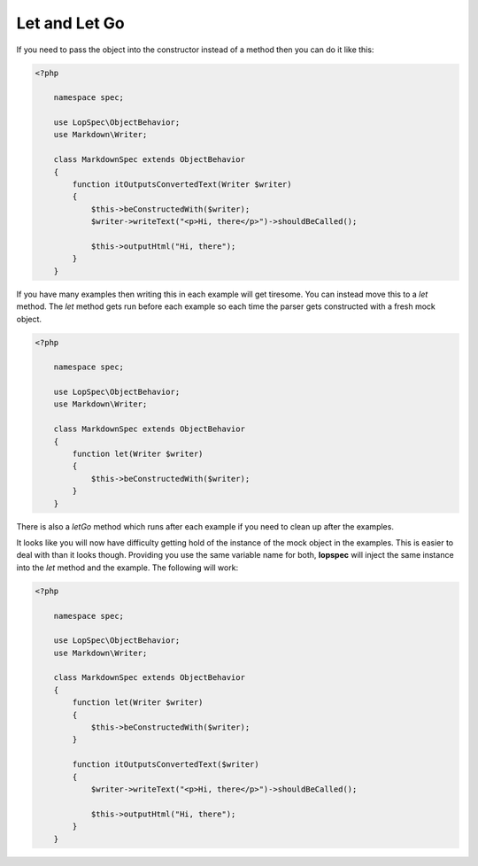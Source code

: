 Let and Let Go
==============

If you need to pass the object into the constructor instead of a method
then you can do it like this:

.. code-block:: php

    <?php

        namespace spec;

        use LopSpec\ObjectBehavior;
        use Markdown\Writer;

        class MarkdownSpec extends ObjectBehavior
        {
            function itOutputsConvertedText(Writer $writer)
            {
                $this->beConstructedWith($writer);
                $writer->writeText("<p>Hi, there</p>")->shouldBeCalled();

                $this->outputHtml("Hi, there");
            }
        }

If you have many examples then writing this in each example will get
tiresome. You can instead move this to a `let` method. The `let` method
gets run before each example so each time the parser gets constructed with
a fresh mock object.

.. code-block:: php

    <?php

        namespace spec;

        use LopSpec\ObjectBehavior;
        use Markdown\Writer;

        class MarkdownSpec extends ObjectBehavior
        {
            function let(Writer $writer)
            {
                $this->beConstructedWith($writer);
            }
        }

There is also a `letGo` method which runs after each example if you need
to clean up after the examples.

It looks like you will now have difficulty getting hold of the instance
of the mock object in the examples. This is easier to deal with than it looks
though. Providing you use the same variable name for both, **lopspec** will
inject the same instance into the `let` method and the example. The following
will work:

.. code-block:: php

    <?php

        namespace spec;

        use LopSpec\ObjectBehavior;
        use Markdown\Writer;

        class MarkdownSpec extends ObjectBehavior
        {
            function let(Writer $writer)
            {
                $this->beConstructedWith($writer);
            }

            function itOutputsConvertedText($writer)
            {
                $writer->writeText("<p>Hi, there</p>")->shouldBeCalled();

                $this->outputHtml("Hi, there");
            }
        }

